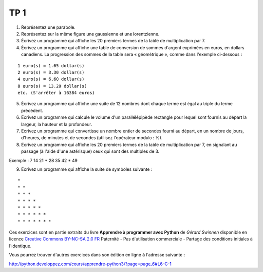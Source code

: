 ****
TP 1
****

1. Représentez une parabole.

2. Représentez sur la même figure une gaussienne et une lorentzienne.

3. Écrivez un programme qui affiche les 20 premiers termes de la table de multiplication par 7.

4. Écrivez un programme qui affiche une table de conversion de sommes d'argent exprimées en euros, en dollars canadiens. La progression des sommes de la table sera « géométrique », comme dans l'exemple ci-dessous :

::

     1 euro(s) = 1.65 dollar(s)
     2 euro(s) = 3.30 dollar(s)
     4 euro(s) = 6.60 dollar(s)
     8 euro(s) = 13.20 dollar(s)
     etc. (S'arrêter à 16384 euros)

5. Écrivez un programme qui affiche une suite de 12 nombres dont chaque terme est égal au triple du terme précédent.

6. Ecrivez un programme qui calcule le volume d'un parallélépipède rectangle pour lequel sont fournis au départ la largeur, la hauteur et la profondeur.

7. Ecrivez un programme qui convertisse un nombre entier de secondes fourni au départ, en un nombre de jours, d'heures, de minutes et de secondes (utilisez l'opérateur modulo : %).

8. Ecrivez un programme qui affiche les 20 premiers termes de la table de multiplication par 7, en signalant au passage (à l'aide d'une astérisque) ceux qui sont des multiples de 3.

Exemple : 7 14 21 * 28 35 42 * 49

9. Ecrivez un programme qui affiche la suite de symboles suivante :

::

    * 
    * * 
    * * * 
    * * * * 
    * * * * * 
    * * * * * * 
    * * * * * * * 

Ces exercices sont en partie extraits du livre **Apprendre à programmer avec Python** de *Gérard Swinnen* disponible en licence `Creative Commons BY-NC-SA 2.0 FR <http://creativecommons.org/licenses/by-nc-sa/2.0/fr/>`_ 
Paternité - Pas d'utilisation commerciale - Partage des conditions initiales à l'identique.

Vous pourrez trouver d'autres exercices dans son édition en ligne à l'adresse suivante :

http://python.developpez.com/cours/apprendre-python3/?page=page_6#L6-C-1

